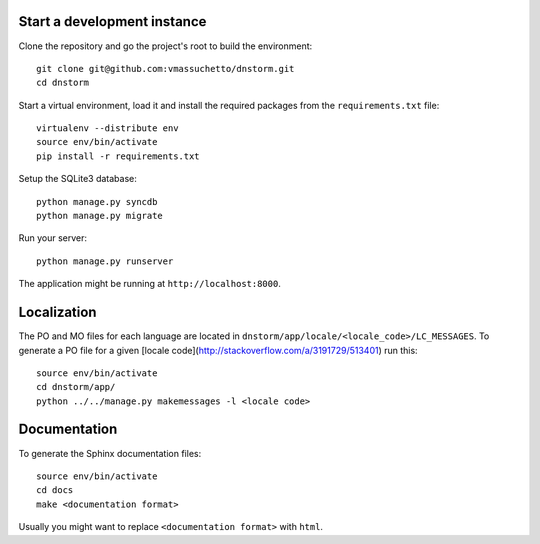 Start a development instance
----------------------------

Clone the repository and go the project's root to build the environment:

::

    git clone git@github.com:vmassuchetto/dnstorm.git
    cd dnstorm

Start a virtual environment, load it and install the required packages from the
``requirements.txt`` file:

::

    virtualenv --distribute env
    source env/bin/activate
    pip install -r requirements.txt

Setup the SQLite3 database:

::

    python manage.py syncdb
    python manage.py migrate

Run your server:

::

    python manage.py runserver

The application might be running at ``http://localhost:8000``.


Localization
------------

The PO and MO files for each language are located in
``dnstorm/app/locale/<locale_code>/LC_MESSAGES``. To generate a PO file for a
given [locale code](http://stackoverflow.com/a/3191729/513401) run this:

::

    source env/bin/activate
    cd dnstorm/app/
    python ../../manage.py makemessages -l <locale code>


Documentation
-------------

To generate the Sphinx documentation files:

::

    source env/bin/activate
    cd docs
    make <documentation format>

Usually you might want to replace ``<documentation format>`` with ``html``.
